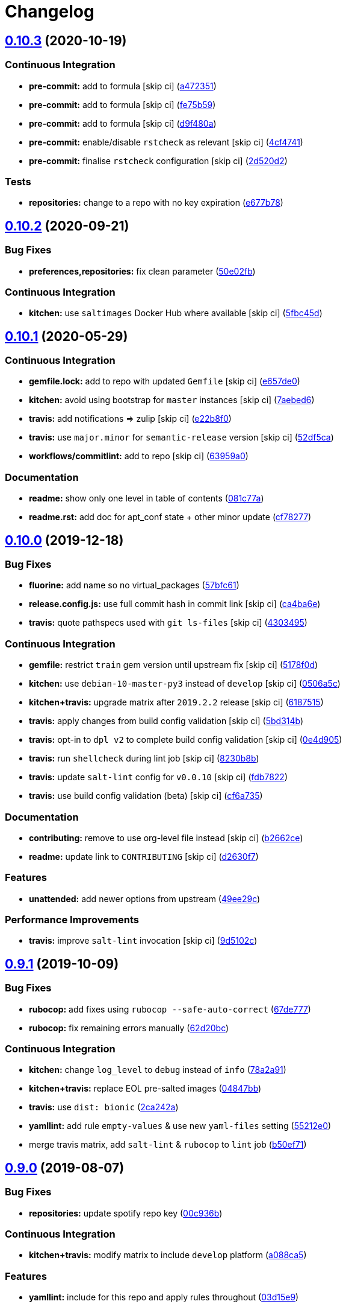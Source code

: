 = Changelog

:sectnums!:

== link:++https://github.com/saltstack-formulas/apt-formula/compare/v0.10.2...v0.10.3++[0.10.3^] (2020-10-19)

=== Continuous Integration

* *pre-commit:* add to formula [skip ci]
(https://github.com/saltstack-formulas/apt-formula/commit/a472351b988d980a6a8dcf0c3d138ce547f2db65[a472351^])
* *pre-commit:* add to formula [skip ci]
(https://github.com/saltstack-formulas/apt-formula/commit/fe75b5923112b88f16497a6e8c7890830874410e[fe75b59^])
* *pre-commit:* add to formula [skip ci]
(https://github.com/saltstack-formulas/apt-formula/commit/d9f480a4a435ffe895d435b9870d95a7f0d06b97[d9f480a^])
* *pre-commit:* enable/disable `rstcheck` as relevant [skip ci]
(https://github.com/saltstack-formulas/apt-formula/commit/4cf4741228a1210c52f994bec071bfaf6e45609d[4cf4741^])
* *pre-commit:* finalise `rstcheck` configuration [skip ci]
(https://github.com/saltstack-formulas/apt-formula/commit/2d520d2f533de5072b45cb47fbc949b92a2eae97[2d520d2^])

=== Tests

* *repositories:* change to a repo with no key expiration
(https://github.com/saltstack-formulas/apt-formula/commit/e677b7891e99bd731981526453a041645f002a78[e677b78^])

== link:++https://github.com/saltstack-formulas/apt-formula/compare/v0.10.1...v0.10.2++[0.10.2^] (2020-09-21)

=== Bug Fixes

* *preferences,repositories:* fix clean parameter
(https://github.com/saltstack-formulas/apt-formula/commit/50e02fba148d1e040832cefb2d716191046fafb0[50e02fb^])

=== Continuous Integration

* *kitchen:* use `saltimages` Docker Hub where available [skip ci]
(https://github.com/saltstack-formulas/apt-formula/commit/5fbc45d052ef2d8fd4682e6a07fd4d4189043324[5fbc45d^])

== link:++https://github.com/saltstack-formulas/apt-formula/compare/v0.10.0...v0.10.1++[0.10.1^] (2020-05-29)

=== Continuous Integration

* *gemfile.lock:* add to repo with updated `Gemfile` [skip ci]
(https://github.com/saltstack-formulas/apt-formula/commit/e657de0fbc41e9078ce5c4b881096736a3b45e91[e657de0^])
* *kitchen:* avoid using bootstrap for `master` instances [skip ci]
(https://github.com/saltstack-formulas/apt-formula/commit/7aebed62a71520ccee6a2fb96601899787674a09[7aebed6^])
* *travis:* add notifications => zulip [skip ci]
(https://github.com/saltstack-formulas/apt-formula/commit/e22b8f062ee2f9d7078a5f22bf9c787c6f11dc22[e22b8f0^])
* *travis:* use `major.minor` for `semantic-release` version [skip ci]
(https://github.com/saltstack-formulas/apt-formula/commit/52df5ca1f0a0c70f587d59a99bb351e70bc73750[52df5ca^])
* *workflows/commitlint:* add to repo [skip ci]
(https://github.com/saltstack-formulas/apt-formula/commit/63959a055314cec3f6e688c64512ede6daa3f9fa[63959a0^])

=== Documentation

* *readme:* show only one level in table of contents
(https://github.com/saltstack-formulas/apt-formula/commit/081c77ad01a4eb8458426a66f2195cb08b892e31[081c77a^])
* *readme.rst:* add doc for apt_conf state + other minor update
(https://github.com/saltstack-formulas/apt-formula/commit/cf78277ce51f4280a52583687a886c1965e90a40[cf78277^])

== link:++https://github.com/saltstack-formulas/apt-formula/compare/v0.9.1...v0.10.0++[0.10.0^] (2019-12-18)

=== Bug Fixes

* *fluorine:* add name so no virtual_packages
(https://github.com/saltstack-formulas/apt-formula/commit/57bfc61b2c8b79e09d51da58d11d3eaf34a50085[57bfc61^])
* *release.config.js:* use full commit hash in commit link [skip ci]
(https://github.com/saltstack-formulas/apt-formula/commit/ca4ba6e370a0885689931d6919b89cf5d77517ce[ca4ba6e^])
* *travis:* quote pathspecs used with `git ls-files` [skip ci]
(https://github.com/saltstack-formulas/apt-formula/commit/4303495139f4577d7d0bedd934811aaa2b8aa2f6[4303495^])

=== Continuous Integration

* *gemfile:* restrict `train` gem version until upstream fix [skip ci]
(https://github.com/saltstack-formulas/apt-formula/commit/5178f0d13facfa4aa27b73f2f76648dbeb486207[5178f0d^])
* *kitchen:* use `debian-10-master-py3` instead of `develop` [skip ci]
(https://github.com/saltstack-formulas/apt-formula/commit/0506a5c5db540d669cd0a61c16016f5cf3040037[0506a5c^])
* *kitchen+travis:* upgrade matrix after `2019.2.2` release [skip ci]
(https://github.com/saltstack-formulas/apt-formula/commit/6187515e4395349448c6d0b4519c9037197a1a88[6187515^])
* *travis:* apply changes from build config validation [skip ci]
(https://github.com/saltstack-formulas/apt-formula/commit/5bd314b90d8f90ddc2d702fdf256f90eeca1e358[5bd314b^])
* *travis:* opt-in to `dpl v2` to complete build config validation [skip
ci]
(https://github.com/saltstack-formulas/apt-formula/commit/0e4d9056b124a155ceacbcf92449b50c909fff2f[0e4d905^])
* *travis:* run `shellcheck` during lint job [skip ci]
(https://github.com/saltstack-formulas/apt-formula/commit/8230b8b2f26703011f1e3654da19f7c6dafbb6cc[8230b8b^])
* *travis:* update `salt-lint` config for `v0.0.10` [skip ci]
(https://github.com/saltstack-formulas/apt-formula/commit/fdb7822dc834da315222bdd092f486a30f0936d0[fdb7822^])
* *travis:* use build config validation (beta) [skip ci]
(https://github.com/saltstack-formulas/apt-formula/commit/cf6a735ebb500657bb534badb2287a55f2e1c683[cf6a735^])

=== Documentation

* *contributing:* remove to use org-level file instead [skip ci]
(https://github.com/saltstack-formulas/apt-formula/commit/b2662ce3723cccd045ec96342e5ba3e364813398[b2662ce^])
* *readme:* update link to `CONTRIBUTING` [skip ci]
(https://github.com/saltstack-formulas/apt-formula/commit/d2630f7cf15a30528e7d06e0efcb4d237bb35ea2[d2630f7^])

=== Features

* *unattended:* add newer options from upstream
(https://github.com/saltstack-formulas/apt-formula/commit/49ee29ce9ee371992225f5393f0f89811afdaeab[49ee29c^])

=== Performance Improvements

* *travis:* improve `salt-lint` invocation [skip ci]
(https://github.com/saltstack-formulas/apt-formula/commit/9d5102cb96be9ee2faa371940b6321663e97ce5f[9d5102c^])

== link:++https://github.com/saltstack-formulas/apt-formula/compare/v0.9.0...v0.9.1++[0.9.1^] (2019-10-09)

=== Bug Fixes

* *rubocop:* add fixes using `rubocop --safe-auto-correct`
(https://github.com/saltstack-formulas/apt-formula/commit/67de777[67de777^])
* *rubocop:* fix remaining errors manually
(https://github.com/saltstack-formulas/apt-formula/commit/62d20bc[62d20bc^])

=== Continuous Integration

* *kitchen:* change `log_level` to `debug` instead of `info`
(https://github.com/saltstack-formulas/apt-formula/commit/78a2a91[78a2a91^])
* *kitchen+travis:* replace EOL pre-salted images
(https://github.com/saltstack-formulas/apt-formula/commit/04847bb[04847bb^])
* *travis:* use `dist: bionic`
(https://github.com/saltstack-formulas/apt-formula/commit/2ca242a[2ca242a^])
* *yamllint:* add rule `empty-values` & use new `yaml-files` setting
(https://github.com/saltstack-formulas/apt-formula/commit/55212e0[55212e0^])
* merge travis matrix, add `salt-lint` & `rubocop` to `lint` job
(https://github.com/saltstack-formulas/apt-formula/commit/b50ef71[b50ef71^])

== link:++https://github.com/saltstack-formulas/apt-formula/compare/v0.8.1...v0.9.0++[0.9.0^] (2019-08-07)

=== Bug Fixes

* *repositories:* update spotify repo key
(https://github.com/saltstack-formulas/apt-formula/commit/00c936b[00c936b^])

=== Continuous Integration

* *kitchen+travis:* modify matrix to include `develop` platform
(https://github.com/saltstack-formulas/apt-formula/commit/a088ca5[a088ca5^])

=== Features

* *yamllint:* include for this repo and apply rules throughout
(https://github.com/saltstack-formulas/apt-formula/commit/03d15e9[03d15e9^])

== link:++https://github.com/saltstack-formulas/apt-formula/compare/v0.8.0...v0.8.1++[0.8.1^] (2019-05-28)

=== Bug Fixes

* *map.jinja:* typo and lookup order
(https://github.com/saltstack-formulas/apt-formula/commit/eda8517[eda8517^])
* *map.jinja+tests:* add correct keyring for the OS
(https://github.com/saltstack-formulas/apt-formula/commit/0ff48e1[0ff48e1^]),
closes https://github.com/saltstack-formulas/apt-formula/issues/41[#41]

=== Code Refactoring

* Merge branch 'upstream/master'
(https://github.com/saltstack-formulas/apt-formula/commit/1496eed[1496eed^])

=== Continuous Integration

* *kitchen+travis:* update testing environment
(https://github.com/saltstack-formulas/apt-formula/commit/3fa2a58[3fa2a58^])

=== Documentation

* *kitchen:* update documentation
(https://github.com/saltstack-formulas/apt-formula/commit/530e22c[530e22c^])
